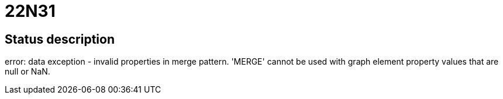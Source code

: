 = 22N31


== Status description
error: data exception - invalid properties in merge pattern. 'MERGE' cannot be used with graph element property values that are null or NaN.